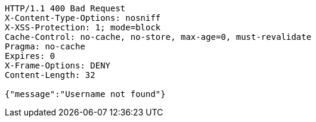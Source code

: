 [source,http,options="nowrap"]
----
HTTP/1.1 400 Bad Request
X-Content-Type-Options: nosniff
X-XSS-Protection: 1; mode=block
Cache-Control: no-cache, no-store, max-age=0, must-revalidate
Pragma: no-cache
Expires: 0
X-Frame-Options: DENY
Content-Length: 32

{"message":"Username not found"}
----
